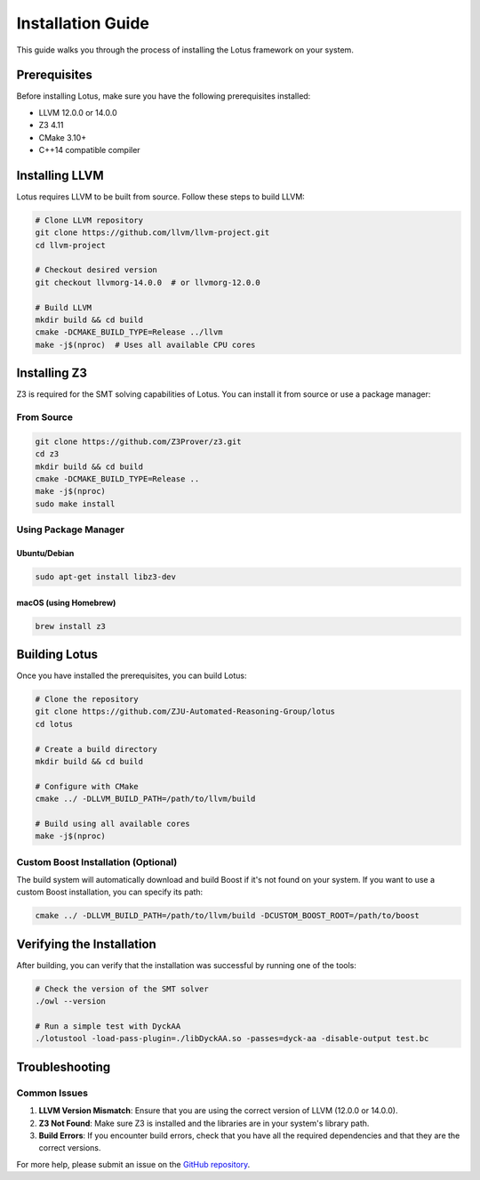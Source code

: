 Installation Guide
==================

This guide walks you through the process of installing the Lotus framework on your system.

Prerequisites
-------------

Before installing Lotus, make sure you have the following prerequisites installed:

* LLVM 12.0.0 or 14.0.0
* Z3 4.11
* CMake 3.10+
* C++14 compatible compiler

Installing LLVM
---------------

Lotus requires LLVM to be built from source. Follow these steps to build LLVM:

.. code-block:: bash

   # Clone LLVM repository
   git clone https://github.com/llvm/llvm-project.git
   cd llvm-project

   # Checkout desired version
   git checkout llvmorg-14.0.0  # or llvmorg-12.0.0

   # Build LLVM
   mkdir build && cd build
   cmake -DCMAKE_BUILD_TYPE=Release ../llvm
   make -j$(nproc)  # Uses all available CPU cores

Installing Z3
-------------

Z3 is required for the SMT solving capabilities of Lotus. You can install it from source or use a package manager:

From Source
~~~~~~~~~~~

.. code-block:: bash

   git clone https://github.com/Z3Prover/z3.git
   cd z3
   mkdir build && cd build
   cmake -DCMAKE_BUILD_TYPE=Release ..
   make -j$(nproc)
   sudo make install

Using Package Manager
~~~~~~~~~~~~~~~~~~~~~

Ubuntu/Debian
^^^^^^^^^^^^^

.. code-block:: bash

   sudo apt-get install libz3-dev

macOS (using Homebrew)
^^^^^^^^^^^^^^^^^^^^^^

.. code-block:: bash

   brew install z3

Building Lotus
--------------

Once you have installed the prerequisites, you can build Lotus:

.. code-block:: bash

   # Clone the repository
   git clone https://github.com/ZJU-Automated-Reasoning-Group/lotus
   cd lotus

   # Create a build directory
   mkdir build && cd build

   # Configure with CMake
   cmake ../ -DLLVM_BUILD_PATH=/path/to/llvm/build

   # Build using all available cores
   make -j$(nproc)

Custom Boost Installation (Optional)
~~~~~~~~~~~~~~~~~~~~~~~~~~~~~~~~~~~~

The build system will automatically download and build Boost if it's not found on your system. If you want to use a custom Boost installation, you can specify its path:

.. code-block:: bash

   cmake ../ -DLLVM_BUILD_PATH=/path/to/llvm/build -DCUSTOM_BOOST_ROOT=/path/to/boost

Verifying the Installation
--------------------------

After building, you can verify that the installation was successful by running one of the tools:

.. code-block:: bash

   # Check the version of the SMT solver
   ./owl --version

   # Run a simple test with DyckAA
   ./lotustool -load-pass-plugin=./libDyckAA.so -passes=dyck-aa -disable-output test.bc

Troubleshooting
---------------

Common Issues
~~~~~~~~~~~~~

1. **LLVM Version Mismatch**: Ensure that you are using the correct version of LLVM (12.0.0 or 14.0.0).

2. **Z3 Not Found**: Make sure Z3 is installed and the libraries are in your system's library path.

3. **Build Errors**: If you encounter build errors, check that you have all the required dependencies and that they are the correct versions.

For more help, please submit an issue on the `GitHub repository <https://github.com/ZJU-Automated-Reasoning-Group/lotus/issues>`_. 